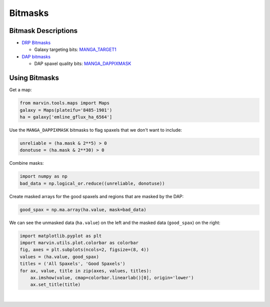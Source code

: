 .. _marvin-bitmasks:

========
Bitmasks
========



Bitmask Descriptions
--------------------

- `DRP Bitmasks <http://www.sdss.org/dr13/algorithms/bitmasks/>`_

  - Galaxy targeting bits: `MANGA_TARGET1 <http://www.sdss.org/dr13/algorithms/bitmasks/#MANGA_TARGET1>`_ 

- `DAP bitmasks <https://trac.sdss.org/wiki/MANGA/TRM/TRM_MPL-5/DAPMetaData#Maskbits>`_

  - DAP spaxel quality bits: `MANGA_DAPPIXMASK <https://trac.sdss.org/wiki/MANGA/TRM/TRM_MPL-5/DAPMetaData#MANGA_DAPPIXMASK>`_


Using Bitmasks
--------------

Get a map:

.. code-block:: python

    from marvin.tools.maps import Maps
    galaxy = Maps(plateifu='8485-1901')
    ha = galaxy['emline_gflux_ha_6564']


Use the ``MANGA_DAPPIXMASK`` bitmasks to flag spaxels that we don't want to include:

.. code-block:: python

    unreliable = (ha.mask & 2**5) > 0
    donotuse = (ha.mask & 2**30) > 0


Combine masks:

.. code-block:: python

    import numpy as np
    bad_data = np.logical_or.reduce((unreliable, donotuse))


Create masked arrays for the good spaxels and regions that are masked by the DAP:

.. code-block:: python

    good_spax = np.ma.array(ha.value, mask=bad_data)


We can see the unmasked data (``ha.value``) on the left and the masked data (``good_spax``) on the right:

.. code-block:: python

    import matplotlib.pyplot as plt
    import marvin.utils.plot.colorbar as colorbar
    fig, axes = plt.subplots(ncols=2, figsize=(8, 4))
    values = (ha.value, good_spax)
    titles = ('All Spaxels', 'Good Spaxels')
    for ax, value, title in zip(axes, values, titles):
        ax.imshow(value, cmap=colorbar.linearlab()[0], origin='lower')
        ax.set_title(title)
    
.. image:: ../_static/manga_dappixmask.png


|